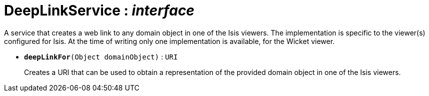 = DeepLinkService : _interface_



A service that creates a web link to any domain object in one of the Isis viewers.
The implementation is specific to the viewer(s) configured for Isis. At the time of writing only one implementation is available, for the Wicket viewer.

* `[teal]#*deepLinkFor*#(Object domainObject)` : `URI`
+
Creates a URI that can be used to obtain a representation of the provided domain object in one of the Isis viewers.
